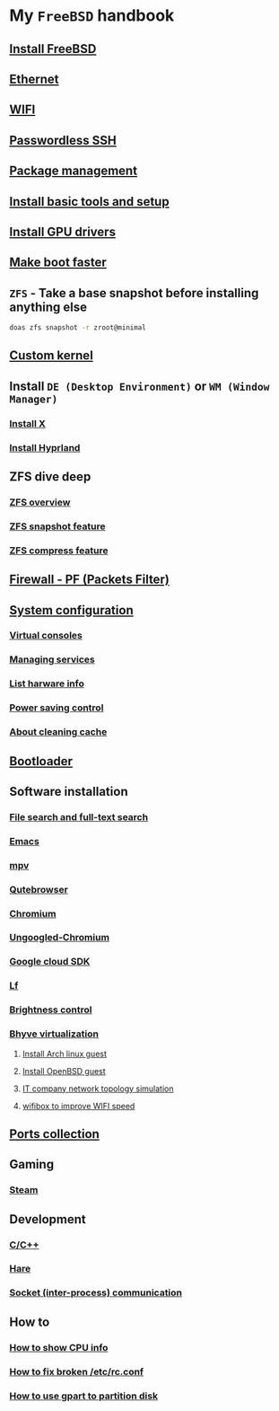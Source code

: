* My =FreeBSD= handbook

** [[file:chapters/installation.org][Install FreeBSD]]
** [[file:chapters/ethernet.org][Ethernet]]
** [[file:chapters/wifi.org][WIFI]]
** [[file:chapters/passwordless-ssh.org][Passwordless SSH]]
** [[file:chapters/package_management.org][Package management]]
** [[file:chapters/install-basic-tools-and-setup.org][Install basic tools and setup]]
** [[file:chapters/install-gpu-drivers.org][Install GPU drivers]]
** [[file:chapters/make-boot-faster.org][Make boot faster]]
** =ZFS= - Take a base snapshot before installing anything else

#+BEGIN_SRC bash
  doas zfs snapshot -r zroot@minimal
#+END_SRC

** [[file:chapters/custom-kernel.org][Custom kernel]]
** Install =DE (Desktop Environment)= or =WM (Window Manager)=
*** [[file:chapters/install-x.org][Install X]] 
*** [[file:chapters/install-hyprland.org][Install Hyprland]]
** ZFS dive deep
*** [[file:chapters/zfs-overview.org][ZFS overview]]
*** [[file:chapters/zfs-snapshot-feature.org][ZFS snapshot feature]]
*** [[file:chapters/zfs-compress-feature.org][ZFS compress feature]]
** [[file:chapters/pf.org][Firewall - PF (Packets Filter)]]
** [[file:chapters/system_configuration.org][System configuration]]
*** [[file:chapters/virtual_consoles.org][Virtual consoles]]
*** [[file:chapters/manage_service.org][Managing services]]
*** [[file:chapters/list_hardware_info.org][List harware info]]
*** [[file:chapters/power_saving_control.org][Power saving control]]
*** [[file:chapters/about_cleaning_cache.org][About cleaning cache]]
** [[file:chapters/bootloader.org][Bootloader]]
** Software installation
*** [[file:chapters/file-search.org][File search and full-text search]]
*** [[file:chapters/emacs.org][Emacs]]
*** [[file:chapters/mpv.org][mpv]]
*** [[file:chapters/qutebrowser.org][Qutebrowser]]
*** [[file:chapters/chromium.org][Chromium]]
*** [[file:chapters/ungoogled-chromium.org][Ungoogled-Chromium]]
*** [[file:chapters/google_cloud_sdk.org][Google cloud SDK]]
*** [[file:chapters/lf.org][Lf]]
*** [[file:chapters/brightness-control.org][Brightness control]]
*** [[file:chapters/bhyve.org][Bhyve virtualization]]
**** [[file:chapters/install-arch-linux-guest.org][Install Arch linux guest]]
**** [[file:chapters/install-openbsd-guest.org][Install OpenBSD guest]]
**** [[file:chapters/it-company-network-topo-simulation.org][IT company network topology simulation]]
**** [[file:chapters/wifibox-to-improve-wifi-speed.org][wifibox to improve WIFI speed]]
** [[file:chapters/ports.org][Ports collection]]
** Gaming
*** [[file:chapters/steam.org][Steam]]
** Development
*** [[file:chapters/c-cpp.org][C/C++]]
*** [[file:chapters/hare.org][Hare]]
*** [[file:chapters/socket-communication.org][Socket (inter-process) communication]]
** How to
*** [[file:chapters/how-to-show-cpu-info.org][How to show CPU info]]
*** [[file:chapters/how-to-fix-broken-rc-config.org][How to fix broken /etc/rc.conf]]
*** [[file:chapters/how-to-use-gpart.org][How to use gpart to partition disk]]
